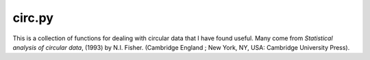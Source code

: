================
 circ.py
================

This is a collection of functions for dealing with circular data that I have found useful. Many come from *Statistical analysis of circular data*, (1993) by N.I. Fisher. (Cambridge England ; New York, NY, USA: Cambridge University Press).
